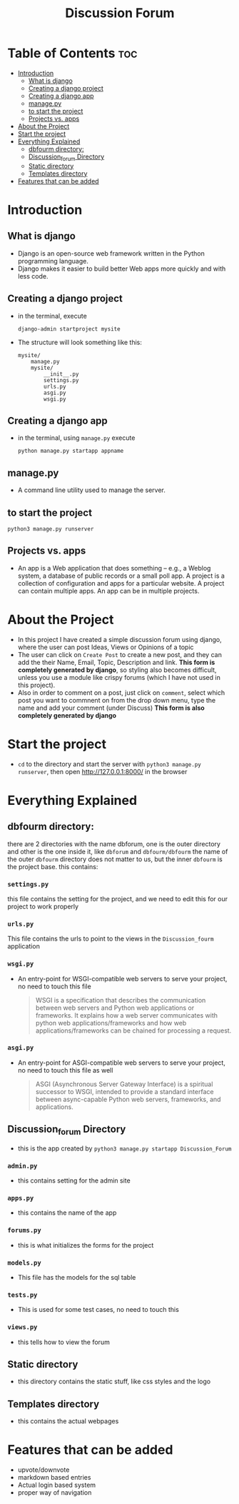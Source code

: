 #+TITLE: Discussion Forum
* Table of Contents :toc:
- [[#introduction][Introduction]]
  - [[#what-is-django][What is django]]
  - [[#creating-a-django-project][Creating a django project]]
  - [[#creating-a-django-app][Creating a django app]]
  - [[#managepy][manage.py]]
  -  [[#to-start-the-project][to start the project]]
  - [[#projects-vs-apps][Projects vs. apps]]
- [[#about-the-project][About the Project]]
- [[#start-the-project][Start the project]]
- [[#everything-explained][Everything Explained]]
  - [[#dbfourm-directory][dbfourm directory:]]
  -  [[#discussion_forum-directory][Discussion_forum Directory]]
  - [[#static-directory][Static directory]]
  - [[#templates-directory][Templates directory]]
- [[#features-that-can-be-added][Features that can be added]]

* Introduction
** What is django
 - Django is an open-source web framework written in the Python programming language.
 - Django makes it easier to build better Web apps more quickly and with less code.
** Creating a django project
 - in the terminal, execute
   #+begin_src
   django-admin startproject mysite
   #+end_src

 - The structure will look something like this:
  #+begin_src
    mysite/
        manage.py
        mysite/
            __init__.py
            settings.py
            urls.py
            asgi.py
            wsgi.py
  #+end_src

** Creating a django app
 - in the terminal, using ~manage.py~ execute
    #+begin_src
    python manage.py startapp appname
    #+end_src
** manage.py
 -  A command line utility used to manage the server.
**  to start the project
    #+begin_src
    python3 manage.py runserver
    #+end_src
** Projects vs. apps
- An app is a Web application that does something – e.g., a Weblog system, a database of public records or a small poll app. A project is a collection of configuration and apps for a particular website. A project can contain multiple apps. An app can be in multiple projects.

* About the Project
  - In this project I have created a simple discussion forum using django, where the user can post Ideas, Views or Opinions of a topic
  - The user can click on =Create Post= to create a new post, and  they can add the their Name, Email, Topic, Description and link. *This form is completely generated by django*, so styling also becomes difficult, unless you use a module like crispy forums (which I have not used in this project).
  - Also in order to comment on a post, just click on =comment=, select which post you want to commnent on from the drop down menu, type the name and add your comment (under Discuss) *This form is also completely generated by django*

* Start the project
 - ~cd~ to the directory and start the server with ~python3 manage.py runserver~, then open http://127.0.0.1:8000/ in the browser

* Everything Explained
** dbfourm directory:
there are 2 directories with the name dbforum, one is the outer directory and other is the one inside it, like ~dbforum~ and ~dbfourm/dbfourm~
the name of the outer ~dbfourm~ directory does not matter to us, but the inner ~dbfourm~ is the project base.
this contains:
*** ~settings.py~
this file contains the setting for the project, and we need to edit this for our project to work properly

*** ~urls.py~
This file contains the urls to point to the views in the ~Discussion_fourm~ application

*** ~wsgi.py~
 - An entry-point for WSGI-compatible web servers to serve your project, no need to touch this file
   #+begin_quote
    WSGI is a specification that describes the communication between web servers and Python web applications or frameworks. It explains how a web server communicates with python web applications/frameworks and how web applications/frameworks can be chained for processing a request.
   #+end_quote

*** ~asgi.py~
 -  An entry-point for ASGI-compatible web servers to serve your project, no need to touch this file as well
   #+begin_quote
    ASGI (Asynchronous Server Gateway Interface) is a spiritual successor to WSGI, intended to provide a standard interface between async-capable Python web servers, frameworks, and applications.
   #+end_quote
**  Discussion_forum Directory
- this is the app created by ~python3 manage.py startapp Discussion_Forum~
*** ~admin.py~
 - this contains setting for the admin site
*** ~apps.py~
 - this contains the name of the app
*** ~forums.py~
 - this is what initializes the forms for the project
*** ~models.py~
 - This file has the models for the sql table
*** ~tests.py~
 - This is used for some test cases, no need to touch this
*** ~views.py~
- this tells how to view the forum

** Static directory
- this directory contains the static stuff, like css styles and the logo

** Templates directory
- this contains the actual webpages

* Features that can be added
- upvote/downvote
- markdown based entries
- Actual login based system
- proper way of navigation
